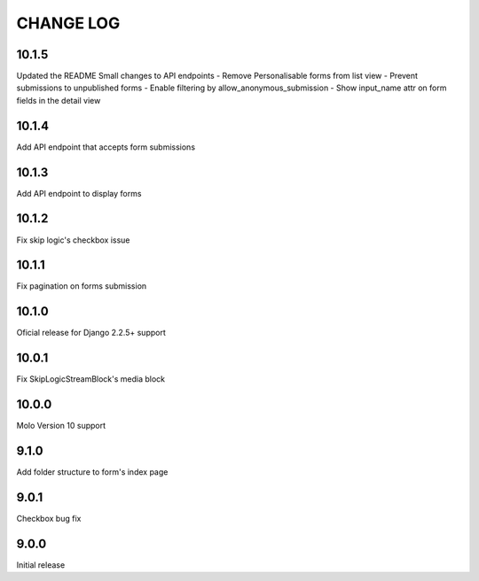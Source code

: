 CHANGE LOG
==========
10.1.5
------
Updated the README
Small changes to API endpoints
- Remove Personalisable forms from list view
- Prevent submissions to unpublished forms
- Enable filtering by allow_anonymous_submission
- Show input_name attr on form fields in the detail view

10.1.4
------
Add API endpoint that accepts form submissions

10.1.3
------
Add API endpoint to display forms

10.1.2
------
Fix skip logic's checkbox issue

10.1.1
------
Fix pagination on forms submission

10.1.0
------
Oficial release for Django 2.2.5+ support

10.0.1
------
Fix SkipLogicStreamBlock's media block

10.0.0
------
Molo Version 10 support

9.1.0
-----
Add folder structure to form's index page

9.0.1
-----
Checkbox bug fix

9.0.0
-----
Initial release
